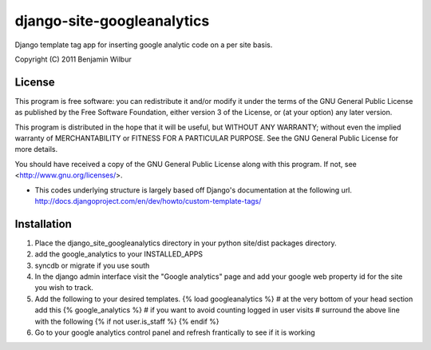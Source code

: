 ===========================
django-site-googleanalytics
===========================

Django template tag app for inserting google analytic code on a per
site basis.

Copyright (C) 2011 Benjamin Wilbur 

License
-------

This program is free software: you can redistribute it and/or modify
it under the terms of the GNU General Public License as published by
the Free Software Foundation, either version 3 of the License, or
(at your option) any later version.

This program is distributed in the hope that it will be useful,
but WITHOUT ANY WARRANTY; without even the implied warranty of
MERCHANTABILITY or FITNESS FOR A PARTICULAR PURPOSE.  See the
GNU General Public License for more details.

You should have received a copy of the GNU General Public License
along with this program.  If not, see <http://www.gnu.org/licenses/>.


* This codes underlying structure is largely based off Django's
  documentation at the following url.  
  http://docs.djangoproject.com/en/dev/howto/custom-template-tags/


Installation
------------
1) Place the django_site_googleanalytics directory in your 
   python site/dist packages directory.
2) add the google_analytics to your INSTALLED_APPS
3) syncdb or migrate if you use south
4) In the django admin interface visit the "Google analytics"
   page and add your google web property id for the site you
   wish to track.
5) Add the following to your desired templates.
   {% load googleanalytics %}    
   # at the very bottom of your head section add this
   {% google_analytics %}
   # if you want to avoid counting logged in user visits
   # surround the above line with the following
   {% if not user.is_staff %}
   {% endif %}
6) Go to your google analytics control panel and refresh
   frantically to see if it is working
